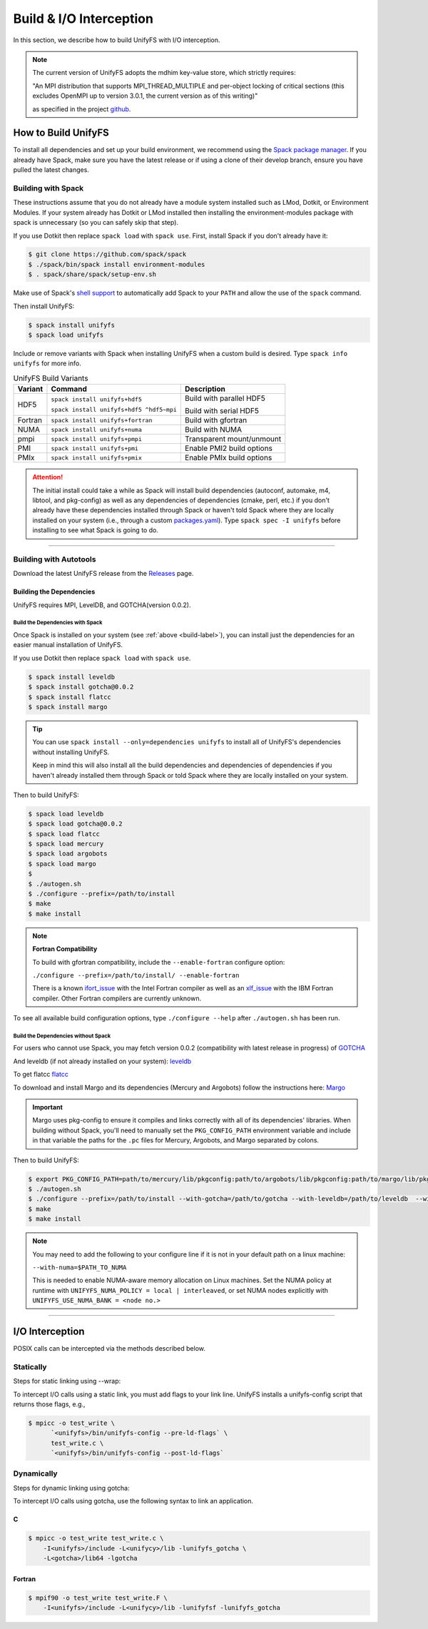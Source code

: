 ========================
Build & I/O Interception
========================

In this section, we describe how to build UnifyFS with I/O interception.

.. note::

    The current version of UnifyFS adopts the mdhim key-value store, which strictly
    requires:

    "An MPI distribution that supports MPI_THREAD_MULTIPLE and per-object locking of
    critical sections (this excludes OpenMPI up to version 3.0.1, the current version as of this writing)"

    as specified in the project `github <https://github.com/mdhim/mdhim-tng>`_.

.. _build-label:

---------------------------
How to Build UnifyFS
---------------------------

To install all dependencies and set up your build environment, we recommend
using the `Spack package manager <https://github.com/spack/spack>`_. If you
already have Spack, make sure you have the latest release or if using a clone
of their develop branch, ensure you have pulled the latest changes.

Building with Spack
********************

These instructions assume that you do not already have a module system installed
such as LMod, Dotkit, or Environment Modules. If your system already has Dotkit
or LMod installed then installing the environment-modules package with spack
is unnecessary (so you can safely skip that step).

If you use Dotkit then replace ``spack load`` with ``spack use``.
First, install Spack if you don't already have it:

.. code-block:: Bash

    $ git clone https://github.com/spack/spack
    $ ./spack/bin/spack install environment-modules
    $ . spack/share/spack/setup-env.sh

Make use of Spack's `shell support <https://spack.readthedocs.io/en/latest/getting_started.html#add-spack-to-the-shell>`_
to automatically add Spack to your ``PATH`` and allow the use of the ``spack``
command.

Then install UnifyFS:

.. code-block:: Bash

    $ spack install unifyfs
    $ spack load unifyfs

.. Edit the following admonition if the default of variants are changed or when
   new variants are added.

Include or remove variants with Spack when installing UnifyFS when a custom
build is desired. Type ``spack info unifyfs`` for more info.

.. table:: UnifyFS Build Variants
   :widths: auto

   =======  ========================================  =========================
   Variant  Command                                   Description
   =======  ========================================  =========================
   HDF5     ``spack install unifyfs+hdf5``            Build with parallel HDF5

            ``spack install unifyfs+hdf5 ^hdf5~mpi``  Build with serial HDF5
   Fortran  ``spack install unifyfs+fortran``         Build with gfortran
   NUMA     ``spack install unifyfs+numa``            Build with NUMA
   pmpi     ``spack install unifyfs+pmpi``            Transparent mount/unmount
   PMI      ``spack install unifyfs+pmi``             Enable PMI2 build options
   PMIx     ``spack install unifyfs+pmix``            Enable PMIx build options
   =======  ========================================  =========================

.. attention::

    The initial install could take a while as Spack will install build
    dependencies (autoconf, automake, m4, libtool, and pkg-config) as well as
    any dependencies of dependencies (cmake, perl, etc.) if you don't already
    have these dependencies installed through Spack or haven't told Spack where
    they are locally installed on your system (i.e., through a custom
    `packages.yaml <https://spack.readthedocs.io/en/latest/build_settings.html#external-packages>`_).
    Type ``spack spec -I unifyfs`` before installing to see what Spack is going
    to do.

---------------------------

Building with Autotools
************************

Download the latest UnifyFS release from the `Releases
<https://github.com/LLNL/UnifyFS/releases>`_ page.

Building the Dependencies
^^^^^^^^^^^^^^^^^^^^^^^^^^

UnifyFS requires MPI, LevelDB, and GOTCHA(version 0.0.2).

.. _spack-build-label:

Build the Dependencies with Spack
""""""""""""""""""""""""""""""""""

Once Spack is installed on your system (see :ref:`above <build-label>`), you
can install just the dependencies for an easier manual installation of UnifyFS.

If you use Dotkit then replace ``spack load`` with ``spack use``.

.. code-block:: Bash

    $ spack install leveldb
    $ spack install gotcha@0.0.2
    $ spack install flatcc
    $ spack install margo

.. tip::

    You can use ``spack install --only=dependencies unifyfs`` to install all of
    UnifyFS's dependencies without installing UnifyFS.

    Keep in mind this will also install all the build dependencies and
    dependencies of dependencies if you haven't already installed them through
    Spack or told Spack where they are locally installed on your system.

Then to build UnifyFS:

.. code-block:: Bash

    $ spack load leveldb
    $ spack load gotcha@0.0.2
    $ spack load flatcc
    $ spack load mercury
    $ spack load argobots
    $ spack load margo
    $
    $ ./autogen.sh
    $ ./configure --prefix=/path/to/install
    $ make
    $ make install

.. note:: **Fortran Compatibility**

    To build with gfortran compatibility, include the ``--enable-fortran``
    configure option:

    ``./configure --prefix=/path/to/install/ --enable-fortran``

    There is a known `ifort_issue <https://github.com/LLNL/UnifyFS/issues/300>`_
    with the Intel Fortran compiler as well as an `xlf_issue <://github.com/LLNL/UnifyFS/issues/304>`_
    with the IBM Fortran compiler. Other Fortran compilers are currently
    unknown.

To see all available build configuration options, type ``./configure --help``
after ``./autogen.sh`` has been run.

.. TODO: Add a section in build docs that shows all the build config options

Build the Dependencies without Spack
"""""""""""""""""""""""""""""""""""""

For users who cannot use Spack, you may fetch version 0.0.2 (compatibility with
latest release in progress) of `GOTCHA <https://github.com/LLNL/GOTCHA/releases>`_

And leveldb (if not already installed on your system):
`leveldb <https://github.com/google/leveldb/releases/tag/v1.20>`_

To get flatcc `flatcc <https://github.com/dvidelabs/flatcc>`_

To download and install Margo and its dependencies (Mercury and Argobots)
follow the instructions here: `Margo <https://xgitlab.cels.anl.gov/sds/margo>`_

.. important::

    Margo uses pkg-config to ensure it compiles and links correctly with all of
    its dependencies' libraries. When building without Spack, you'll need to
    manually set the ``PKG_CONFIG_PATH`` environment variable and include in
    that variable the paths for the ``.pc`` files for Mercury, Argobots, and
    Margo separated by colons.

Then to build UnifyFS:

.. code-block:: Bash

    $ export PKG_CONFIG_PATH=path/to/mercury/lib/pkgconfig:path/to/argobots/lib/pkgconfig:path/to/margo/lib/pkgconfig
    $ ./autogen.sh
    $ ./configure --prefix=/path/to/install --with-gotcha=/path/to/gotcha --with-leveldb=/path/to/leveldb  --with-flatcc=/path/to/flatcc
    $ make
    $ make install

.. note::

    You may need to add the following to your configure line if it is not in
    your default path on a linux machine:

    ``--with-numa=$PATH_TO_NUMA``

    This is needed to enable NUMA-aware memory allocation on Linux machines. Set the
    NUMA policy at runtime with ``UNIFYFS_NUMA_POLICY = local | interleaved``, or set
    NUMA nodes explicitly with ``UNIFYFS_USE_NUMA_BANK = <node no.>``

---------------------------

---------------------------
I/O Interception
---------------------------

POSIX calls can be intercepted via the methods described below.

Statically
**************

Steps for static linking using --wrap:

To intercept I/O calls using a static link, you must add flags to your link
line. UnifyFS installs a unifyfs-config script that returns those flags, e.g.,

.. code-block:: Bash

    $ mpicc -o test_write \
          `<unifyfs>/bin/unifyfs-config --pre-ld-flags` \
          test_write.c \
          `<unifyfs>/bin/unifyfs-config --post-ld-flags`

Dynamically
**************

Steps for dynamic linking using gotcha:

To intercept I/O calls using gotcha, use the following syntax to link an
application.

C
^^^^^^^^^^^^^^

.. code-block:: Bash

    $ mpicc -o test_write test_write.c \
        -I<unifyfs>/include -L<unifycy>/lib -lunifyfs_gotcha \
        -L<gotcha>/lib64 -lgotcha

Fortran
^^^^^^^^^^^^^^

.. code-block:: Bash

    $ mpif90 -o test_write test_write.F \
        -I<unifyfs>/include -L<unifycy>/lib -lunifyfsf -lunifyfs_gotcha
